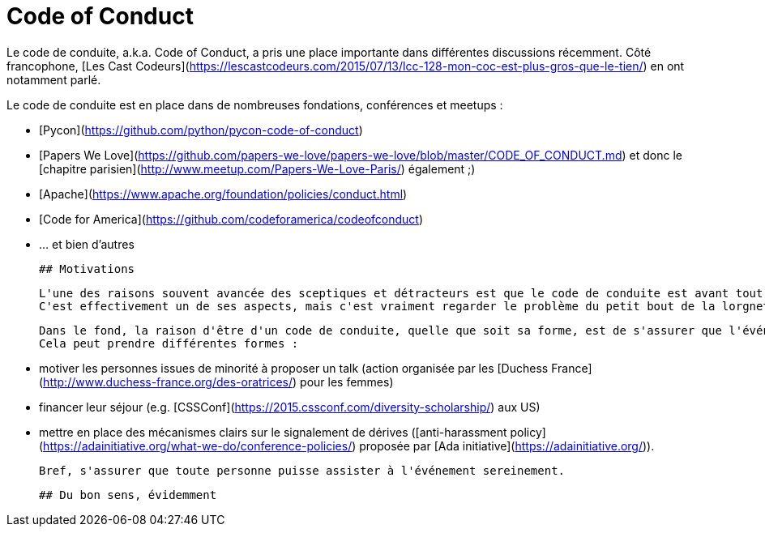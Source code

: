 # Code of Conduct

Le code de conduite, a.k.a. Code of Conduct, a pris une place importante dans différentes discussions récemment.
Côté francophone, [Les Cast Codeurs](https://lescastcodeurs.com/2015/07/13/lcc-128-mon-coc-est-plus-gros-que-le-tien/) en ont notamment parlé.

Le code de conduite est en place dans de nombreuses fondations, conférences et meetups :

 * [Pycon](https://github.com/python/pycon-code-of-conduct)
 * [Papers We Love](https://github.com/papers-we-love/papers-we-love/blob/master/CODE_OF_CONDUCT.md) et donc le [chapitre parisien](http://www.meetup.com/Papers-We-Love-Paris/) également ;)
 * [Apache](https://www.apache.org/foundation/policies/conduct.html)
 * [Code for America](https://github.com/codeforamerica/codeofconduct)
 * ... et bien d'autres
 
 
 ## Motivations
 
 L'une des raisons souvent avancée des sceptiques et détracteurs est que le code de conduite est avant tout un moyen aux organisateurs/responsables de protéger leurs arrières.
 C'est effectivement un de ses aspects, mais c'est vraiment regarder le problème du petit bout de la lorgnette.
 
 Dans le fond, la raison d'être d'un code de conduite, quelle que soit sa forme, est de s'assurer que l'événement est le plus inclusif possible.
 Cela peut prendre différentes formes :
 
  * motiver les personnes issues de minorité à proposer un talk (action organisée par les [Duchess France](http://www.duchess-france.org/des-oratrices/) pour les femmes)
  * financer leur séjour (e.g. [CSSConf](https://2015.cssconf.com/diversity-scholarship/) aux US)
  * mettre en place des mécanismes clairs sur le signalement de dérives ([anti-harassment policy](https://adainitiative.org/what-we-do/conference-policies/) proposée par [Ada initiative](https://adainitiative.org/)).
  
 
 Bref, s'assurer que toute personne puisse assister à l'événement sereinement.
 
 
 ## Du bon sens, évidemment
 
 